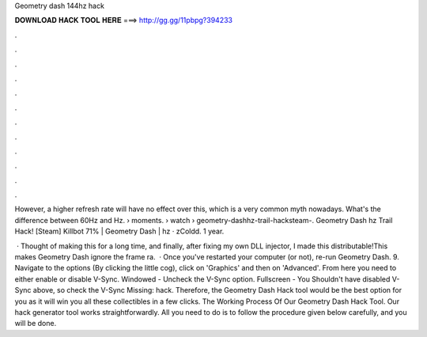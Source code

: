 Geometry dash 144hz hack



𝐃𝐎𝐖𝐍𝐋𝐎𝐀𝐃 𝐇𝐀𝐂𝐊 𝐓𝐎𝐎𝐋 𝐇𝐄𝐑𝐄 ===> http://gg.gg/11pbpg?394233



.



.



.



.



.



.



.



.



.



.



.



.

However, a higher refresh rate will have no effect over this, which is a very common myth nowadays. What's the difference between 60Hz and Hz.  › moments.  › watch › geometry-dashhz-trail-hacksteam-. Geometry Dash hz Trail Hack! [Steam] Killbot 71% | Geometry Dash | hz · zColdd. 1 year.

 · Thought of making this for a long time, and finally, after fixing my own DLL injector, I made this distributable!This makes Geometry Dash ignore the frame ra.  · Once you've restarted your computer (or not), re-run Geometry Dash. 9. Navigate to the options (By clicking the little cog), click on 'Graphics' and then on 'Advanced'. From here you need to either enable or disable V-Sync. Windowed - Uncheck the V-Sync option. Fullscreen - You Shouldn't have disabled V-Sync above, so check the V-Sync Missing: hack. Therefore, the Geometry Dash Hack tool would be the best option for you as it will win you all these collectibles in a few clicks. The Working Process Of Our Geometry Dash Hack Tool. Our hack generator tool works straightforwardly. All you need to do is to follow the procedure given below carefully, and you will be done.
